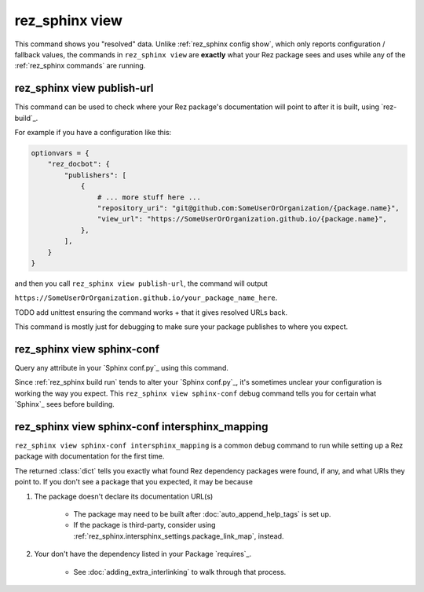 .. _rez_sphinx view:

###############
rez_sphinx view
###############

This command shows you "resolved" data. Unlike :ref:`rez_sphinx config show`,
which only reports configuration / fallback values, the commands in
``rez_sphinx view`` are **exactly** what your Rez package sees and uses while
any of the :ref:`rez_sphinx commands` are running.


.. _rez_sphinx view publish-url:

rez_sphinx view publish-url
***************************

This command can be used to check where your Rez package's documentation will
point to after it is built, using `rez-build`_.

For example if you have a configuration like this:

.. code-block:: python

    optionvars = {
        "rez_docbot": {
            "publishers": [
                {
                    # ... more stuff here ...
                    "repository_uri": "git@github.com:SomeUserOrOrganization/{package.name}",
                    "view_url": "https://SomeUserOrOrganization.github.io/{package.name}",
                },
            ],
        }
    }

and then you call ``rez_sphinx view publish-url``, the command will output

``https://SomeUserOrOrganization.github.io/your_package_name_here``.

TODO add unittest ensuring the command works + that it gives resolved URLs back.

This command is mostly just for debugging to make sure your package publishes
to where you expect.


.. _rez_sphinx view sphinx-conf:

rez_sphinx view sphinx-conf
***************************

Query any attribute in your `Sphinx conf.py`_ using this command.

Since :ref:`rez_sphinx build run` tends to alter your `Sphinx conf.py`_, it's
sometimes unclear your configuration is working the way you expect. This
``rez_sphinx view sphinx-conf`` debug command tells you for certain what
`Sphinx`_ sees before building.


.. _rez_sphinx view sphinx-conf intersphinx_mapping:

rez_sphinx view sphinx-conf intersphinx_mapping
***********************************************

``rez_sphinx view sphinx-conf intersphinx_mapping`` is a common debug command to
run while setting up a Rez package with documentation for the first time.

The returned :class:`dict` tells you exactly what found Rez dependency packages
were found, if any, and what URls they point to. If you don't see a package
that you expected, it may be because

1. The package doesn't declare its documentation URL(s)

    - The package may need to be built after :doc:`auto_append_help_tags` is set up.
    - If the package is third-party, consider using
      :ref:`rez_sphinx.intersphinx_settings.package_link_map`, instead.

2. Your don't have the dependency listed in your Package `requires`_.

    - See :doc:`adding_extra_interlinking` to walk through that process.
